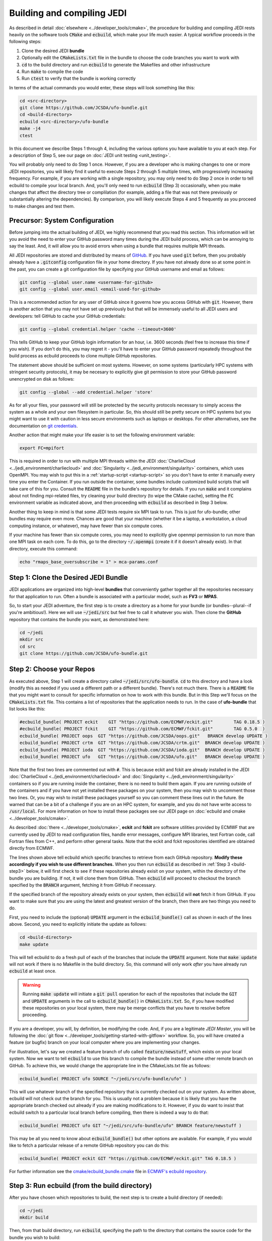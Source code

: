 .. _build-jedi:

Building and compiling JEDI
=============================

As described in detail :doc:`elsewhere <../developer_tools/cmake>`, the procedure for building and compiling JEDI rests heavily on the software tools :code:`CMake` and :code:`ecbuild`, which make your life much easier.  A typical workflow proceeds in the following steps:

1. Clone the desired JEDI **bundle**
2. Optionally edit the :code:`CMakeLists.txt` file in the bundle to choose the code branches you want to work with
3. :code:`cd` to the build directory and run :code:`ecbuild` to generate the Makefiles and other infrastructure
4. Run :code:`make` to compile the code
5. Run :code:`ctest` to verify that the bundle is working correctly

In terms of the actual commands you would enter, these steps will look something like this:

.. code:: bash

    cd <src-directory>
    git clone https://github.com/JCSDA/ufo-bundle.git
    cd <build-directory>
    ecbuild <src-directory>/ufo-bundle
    make -j4
    ctest

In this document we describe Steps 1 through 4, including the various options you have available to you at each step.  For a description of Step 5, see our page on :doc:`JEDI unit testing <unit_testing>`.

You will probably only need to do Step 1 once.  However, if you are a developer who is making changes to one or more JEDI repositories, you will likely find it useful to execute Steps 2 through 5 multiple times, with progressively increasing frequency.  For example, if you are working with a single repository, you may only need to do Step 2 once in order to tell ecbuild to compile your local branch.  And, you'll only need to run :code:`ecbuild` (Step 3) occasionally, when you make changes that affect the directory tree or complilation (for example, adding a file that was not there previously or substantially altering the dependencies).  By comparison, you will likely execute Steps 4 and 5 frequently as you proceed to make changes and test them.


.. _git-config:

Precursor: System Configuration
---------------------------------

Before jumping into the actual building of JEDI, we highly recommend that you read this section.  This information will let you avoid the need to enter your GitHub password many times during the JEDI build process, which can be annoying to say the least.  And, it will allow you to avoid errors when using a bundle that requires multiple MPI threads.

All JEDI repositories are stored and distributed by means of `GitHub <https://github.com>`_.   If you have used :code:`git` before, then you probably already have a :code:`.gitconfig` configuration file in your home directory.  If you have not already done so at some point in the past, you can create a git configuration file by specifying your GitHub username and email as follows:

.. code:: bash
	  
   git config --global user.name <username-for-github>
   git config --global user.email <email-used-for-github>

This is a recommended action for any user of GitHub since it governs how you access GitHub with :code:`git`.  However, there is another action that you may not have set up previously but that will be immensely useful to all JEDI users and developers: tell GitHub to cache your GitHub credentials:

.. code:: bash
	  
   git config --global credential.helper 'cache --timeout=3600'
   
This tells GitHub to keep your GitHub login information for an hour, i.e. 3600 seconds (feel free to increase this time if you wish).  If you don't do this, you may regret it - you'll have to enter your GitHub password repeatedly throughout the build process as ecbuild proceeds to clone multiple GitHub repositories.

The statement above should be sufficient on most systems.   However, on some systems (particularly HPC systems with stringent security protocols), it may be necesary to explicitly give git permission to store your GitHub password unencrypted on disk as follows:

.. code:: bash

    git config --global --add credential.helper 'store'

As for all your files, your password will still be protected by the security protocols necessary to simply access the system as a whole and your own filesystem in particular.  So, this should still be pretty secure on HPC systems but you might want to use it with caution in less secure environments such as laptops or desktops.  For other alternatives, see the documentation on `git credentials <https://git-scm.com/docs/gitcredentials>`_.

Another action that might make your life easier is to set the following environment variable:

.. code:: bash

    export FC=mpifort

This is required in order to run with multiple MPI threads within the JEDI :doc:`CharlieCloud <../jedi_environment/charliecloud>` and :doc:`Singularity <../jedi_environment/singularity>` containers, which uses OpenMPI.  You may wish to put this in a :ref:`startup-script <startup-script>` so you don't have to enter it manually every time you enter the Container.  If you run outside the container, some bundles include customized build scripts that will take care of this for you.  Consult the :code:`README` file in the bundle's repository for details.  If you run :code:`make` and it complains about not finding mpi-related files, try cleaning your build directory (to wipe the CMake cache), setting the :code:`FC` environment variable as indicated above, and then proceeding with :code:`ecbuild` as described in Step 3 below.

Another thing to keep in mind is that some JEDI tests require six MPI task to run.  This is just for ufo-bundle; other bundles may require even more.  Chances are good that your machine (whether it be a laptop, a workstation, a cloud computing instance, or whatever), may have fewer than six compute cores.

If your machine has fewer than six compute cores, you may need to explicitly give openmpi permission to run more than one MPI task on each core.  To do this, go to the directory :code:`~/.openmpi` (create it if it doesn't already exist).  In that directory, execute this command:

.. code:: bash

    echo "rmaps_base_oversubscribe = 1" > mca-params.conf
    

Step 1: Clone the Desired JEDI Bundle
-------------------------------------

JEDI applications are organized into high-level **bundles** that conveniently gather together all the repositories necessary for that application to run.  Often a bundle is associated with a particular model, such as **FV3** or **MPAS**.  

So, to start your JEDI adventure, the first step is to create a directory as a home for your bundle (or bundles--plural--if you're ambitious!).  Here we will use :code:`~/jedi/src` but feel free to call it whatever you wish.  Then clone the **GitHub** repository that contains the bundle you want, as demonstrated here: 

.. code:: bash

    cd ~/jedi
    mkdir src
    cd src
    git clone https://github.com/JCSDA/ufo-bundle.git

	  
Step 2: Choose your Repos
--------------------------

As executed above, Step 1 will create a directory called :code:`~/jedi/src/ufo-bundle`.  :code:`cd` to this directory and have a look (modify this as needed if you used a different path or a different bundle).  There's not much there.  There is a :code:`README` file that you might want to consult for specific information on how to work with this bundle.  But in this Step we'll focus on the :code:`CMakeLists.txt` file.  This contains a list of repositories that the application needs to run.  In the case of **ufo-bundle** that list looks like this:

.. code:: bash 

   #ecbuild_bundle( PROJECT eckit    GIT "https://github.com/ECMWF/eckit.git"        TAG 0.18.5 )
   #ecbuild_bundle( PROJECT fckit    GIT "https://github.com/ECMWF/fckit.git"        TAG 0.5.0  )
   ecbuild_bundle( PROJECT oops  GIT "https://github.com/JCSDA/oops.git"   BRANCH develop UPDATE )
   ecbuild_bundle( PROJECT crtm  GIT "https://github.com/JCSDA/crtm.git"  BRANCH develop UPDATE )
   ecbuild_bundle( PROJECT ioda  GIT "https://github.com/JCSDA/ioda.git"  BRANCH develop UPDATE )
   ecbuild_bundle( PROJECT ufo   GIT "https://github.com/JCSDA/ufo.git"   BRANCH develop UPDATE )

Note that the first two lines are commented out with :code:`#`.  This is because eckit and fckit are already installed in the JEDI :doc:`CharlieCloud <../jedi_environment/charliecloud>` and :doc:`Singularity <../jedi_environment/singularity>` containers so if you are running inside the container, there is no need to build them again.  If you are running outside of the containers and if you have not yet installed these packages on your system, then you may wish to uncomment those two lines.  Or, you may wish to install these packages yourself so you can comment these lines out in the future.  Be warned that can be a bit of a challenge if you are on an HPC system, for example, and you do not have write access to :code:`/usr/local`.  For more information on how to install these packages see our JEDI page on :doc:`ecbuild and cmake <../developer_tools/cmake>`.

As described :doc:`there <../developer_tools/cmake>`, **eckit** and **fckit** are software utilities provided by ECMWF that are currently used by JEDI to read configuration files, handle error messages, configure MPI libraries, test Fortran code, call Fortran files from C++, and perform other general tasks.  Note that the eckit and fckit repositories identified are obtained directly from ECMWF.

The lines shown above tell ecbuild which specific branches to retrieve from each GitHub repository.  **Modify these accordingly if you wish to use different branches.**  When you then run :code:`ecbuild` as described in :ref:`Step 3 <build-step3>` below, it will first check to see if these repositories already exisit on your system, within the directory of the bundle you are building.  If not, it will clone them from GitHub.  Then :code:`ecbuild` will proceed to checkout the branch specified by the :code:`BRANCH` argument, fetching it from GitHub if necessary.

If the specified branch of the repository already exists on your system, then :code:`ecbuild` will **not** fetch it from GitHub.   If you want to make sure that you are using the latest and greatest version of the branch, then there are two things you need to do.

First, you need to include the (optional) :code:`UPDATE` argument in the :code:`ecbuild_bundle()` call as shown in each of the lines above.  Second, you need to explicitly initiate the update as follows:

.. code:: bash

   cd <build-directory>
   make update

This will tell ecbuild to do a fresh pull of each of the branches that include the :code:`UPDATE` argument.  Note that :code:`make update` will not work if there is no Makefile in the build directory.  So, this command will only work *after* you have already run :code:`ecbuild` at least once.

.. warning::
   
   Running :code:`make update` will initiate a :code:`git pull` operation for each of the repositories that include the :code:`GIT` and :code:`UPDATE` arguments in the call to :code:`ecbuild_bundle()` in :code:`CMakeLists.txt`.  So, if you have modified these repositories on your local system, there may be merge conflicts that you have to resolve before proceeding.

If you are a developer, you will, by definition, be modifying the code.  And, if you are a legitimate *JEDI Master*, you will be following the :doc:`git flow <../developer_tools/getting-started-with-gitflow>` workflow.  So, you will have created a feature (or bugfix) branch on your local computer where you are implementing your changes.

For illustration, let's say we created a feature branch of ufo called :code:`feature/newstuff`, which exists on your local system.  Now we want to tell :code:`ecbuild` to use this branch to compile the bundle instead of some other remote branch on GitHub.  To achieve this, we would change the appropriate line in the CMakeLists.txt file as follows:

.. code:: bash

   ecbuild_bundle( PROJECT ufo SOURCE "~/jedi/src/ufo-bundle/ufo" )

This will use whatever branch of the specified repository that is currently checked out on your system.  As written above, ecbuild will not check out the branch for you.  This is usually not a problem because it is likely that you have the appropriate branch checked out already if you are making modifications to it.  However, if you do want to insist that ecbuild switch to a particular local branch before compiling, then there is indeed a way to do that:

.. code:: bash

   ecbuild_bundle( PROJECT ufo GIT "~/jedi/src/ufo-bundle/ufo" BRANCH feature/newstuff )

This may be all you need to know about :code:`ecbuild_bundle()` but other options are available.  For example, if you would like to fetch a particular release of a remote GitHub repository you can do this:

.. code:: bash

   ecbuild_bundle( PROJECT eckit GIT "https://github.com/ECMWF/eckit.git" TAG 0.18.5 )

For further information see the `cmake/ecbuild_bundle.cmake <https://github.com/ecmwf/ecbuild/blob/develop/cmake/ecbuild_bundle.cmake>`_ file in `ECMWF's ecbuild repository <https://github.com/ECMWF/ecbuild>`_.

.. _build-step3:
   
Step 3: Run ecbuild (from the build directory)
----------------------------------------------

After you have chosen which repositories to build, the next step is to create a build directory (if needed):

.. code:: bash

    cd ~/jedi
    mkdir build

Then, from that build directory, run :code:`ecbuild`, specifying the path to the directory that contains the source code for the bundle you wish to build:

.. code:: bash

    cd ~/jedi/build
    ecbuild ../src/ufo-bundle

Here we have used :code:`~/jedi/src` as our source directory and :code:`~jedi/build` as our build directory.  Feel free to change this as you wish, but just **make sure that your source and build directories are different**.  

This should work for most bundles but if it doesn't then check in the bundle source directory to see if there are other **build scripts** you may need to run.  This is particularly true if you are running outside of the JEDI :doc: `CharlieCloud <../jedi_environment/charliecloud>` and :doc:`Singularity <../jedi_environment/singularity>` containers.  These build scripts are customized for each bundle and instructions on how to use them can be found in the :code:`README` file in the top level of the bundle repository.

.. warning::
   
    **Some bundles may require you to run a build script prior to or in lieu of running ecbuild, particularly if you are running outside of the CharlieCloud and Singularity containers.  Check the README file in the top directory of the bundle repository to see if this is necessary, particularly if you encounter problems running ecbuild, cmake, or ctest.**

After you enter the ecbuild command, remember to practice patience, dear `padawan <http://starwars.wikia.com/wiki/Padawan>`_.  The build process may take less than a minute for ufo-bundle but for some other bundles it can take twenty minutes or more, particularly if ecbuild has to retrieve a number of large restart files from a remote :doc:`Git LFS store <../developer_tools/gitlfs>` over a wireless network.

As described :doc:`here <../developer_tools/cmake>`, ecbuild is really just a sophisticated (and immensely useful!) interface to CMake.  So, if there are any CMake options or arguments you wish to invoke, you can pass them to ecbuild and it will kindly pass them on to CMake.  The general calling syntax is:

.. code:: bash

   ecbuild [ecbuild-options] [--] [cmake-options] <src-directory>	  

Where :code:`src-directory` is the path to the source code of the bundle you wish to build.  The most useful ecbuild option is debug:

.. code:: bash

   ecbuild --build=debug ../src/ufo-bundle

This will invoke the debug flags on the C++ and Fortran compilers and it will also generate other output that may help you track down errors when you run applications and/or tests.  You can also specify which compilers you want and you can even add compiler options.  For example:

.. code:: bash

   ecbuild -- -DCMAKE_CXX_COMPILER=/usr/bin/g++ -DCMAKE_CXX_FLAGS="-Wfloat-equal -Wcast-align" ../src/ufo-bundle


Now Let's say that you're working on an HPC system where you do not have the privileges to install Singularity.  If this is the case then we recommend that your first check to see if there are :doc:`JEDI modules <../jedi_environment/modules>` installed on your system.   If your system is listed on this modules documentation page then you can simply load the JEDI module as described there and you will have access to ecbuild, eckit, and other JEDI infrastructure.

If your system is not one that is supported by the JEDI team, then a second option is to install :doc:`CharlieCloud <../jedi_environment/charliecloud>` in your home directory and run JEDI from within the Charliecloud container.

A third option is for you to install eckit on your system manually (not recommended).  If you do this, then you may have to tell ecbuild where to find it with this command line option:

.. code:: bash

   ecbuild -- -DECKIT_PATH=<path-to-eckit> ../src/ufo-bundle

For more information, enter :code:`ecbuild --help` and see our JEDI page on :doc:`ecbuild and cmake <../developer_tools/cmake>`.

Step 4: Run make (from the build directory)
----------------------------------------------

Now, at long last, you are ready to compile the code.  From the build directory, just type

.. code:: bash

    make -j4	  

    
The :code:`-j4` flag tells make to use four parallel processes.  Since many desktops, laptops, and of course HPC systems come with 4 or more compute cores, this can greatly speed up the compile time.

The most useful option you're likely to want for :code:`make` other than :code:`-j` is the verbose option, which will tell you the actual commands that are being executed in glorious detail:

.. code:: bash

    make -j4 VERBOSE=1	  

As usual, to see a list of other options, enter :code:`make --help`.

Again, the compile can take some time (10 minutes or more) so be patient.   Then, when it finishes, the next step is to :doc:`run ctest <unit_testing>`.
